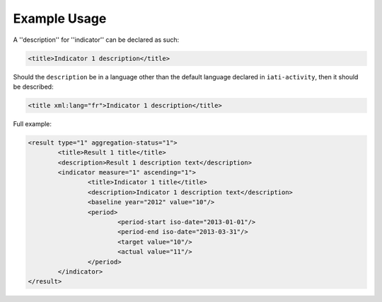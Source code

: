 Example Usage
~~~~~~~~~~~~~
A ''description'' for ''indicator'' can be declared as such:

.. code-block:: xml

        <title>Indicator 1 description</title>

Should the ``description`` be in a language other than the default language declared in ``iati-activity``, then it should be described:

.. code-block:: xml

        <title xml:lang="fr">Indicator 1 description</title>

Full example:
        
.. code-block:: xml

		<result type="1" aggregation-status="1">
			<title>Result 1 title</title>
			<description>Result 1 description text</description>
			<indicator measure="1" ascending="1">
				<title>Indicator 1 title</title>
				<description>Indicator 1 description text</description>
				<baseline year="2012" value="10"/>
				<period> 
					<period-start iso-date="2013-01-01"/> 
					<period-end iso-date="2013-03-31"/> 
					<target value="10"/> 
					<actual value="11"/> 
				</period> 
			</indicator>
		</result>
